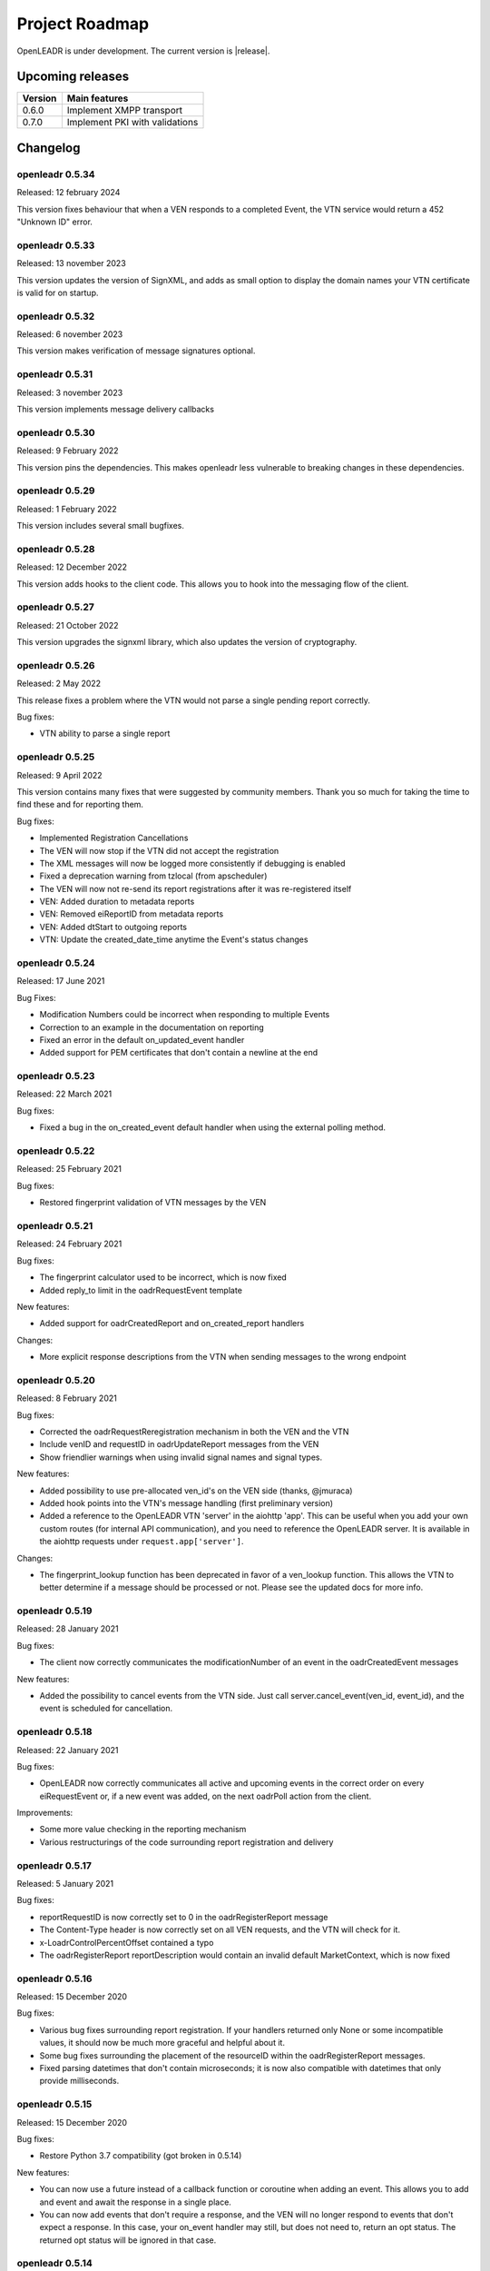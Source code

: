 .. _roadmap:

==========================
Project Roadmap
==========================

OpenLEADR is under development. The current version is |release|.

Upcoming releases
-----------------

======= ==================================
Version Main features
======= ==================================
0.6.0   Implement XMPP transport
0.7.0   Implement PKI with validations
======= ==================================

.. _changelog:

Changelog
---------

openleadr 0.5.34
~~~~~~~~~~~~~~~~

Released: 12 february 2024

This version fixes behaviour that when a VEN responds to a completed Event, the VTN service would return a 452 "Unknown ID" error.

openleadr 0.5.33
~~~~~~~~~~~~~~~~

Released: 13 november 2023

This version updates the version of SignXML, and adds as small option to display the domain names your VTN certificate is valid for on startup.

openleadr 0.5.32
~~~~~~~~~~~~~~~~

Released: 6 november 2023

This version makes verification of message signatures optional.

openleadr 0.5.31
~~~~~~~~~~~~~~~~

Released: 3 november 2023

This version implements message delivery callbacks

openleadr 0.5.30
~~~~~~~~~~~~~~~~

Released: 9 February 2022

This version pins the dependencies. This makes openleadr less vulnerable to breaking changes in these dependencies.

openleadr 0.5.29
~~~~~~~~~~~~~~~~

Released: 1 February 2022

This version includes several small bugfixes.


openleadr 0.5.28
~~~~~~~~~~~~~~~~

Released: 12 December 2022

This version adds hooks to the client code. This allows you to hook into the messaging flow of the client.

openleadr 0.5.27
~~~~~~~~~~~~~~~~

Released: 21 October 2022

This version upgrades the signxml library, which also updates the
version of cryptography.


openleadr 0.5.26
~~~~~~~~~~~~~~~~

Released: 2 May 2022

This release fixes a problem where the VTN would not parse a
single pending report correctly.

Bug fixes:

- VTN ability to parse a single report

openleadr 0.5.25
~~~~~~~~~~~~~~~~

Released: 9 April 2022

This version contains many fixes that were suggested by community
members. Thank you so much for taking the time to find these and
for reporting them.

Bug fixes:

- Implemented Registration Cancellations
- The VEN will now stop if the VTN did not accept the registration
- The XML messages will now be logged more consistently if debugging is enabled
- Fixed a deprecation warning from tzlocal (from apscheduler)
- The VEN will now not re-send its report registrations after it was re-registered itself
- VEN: Added duration to metadata reports
- VEN: Removed eiReportID from metadata reports
- VEN: Added dtStart to outgoing reports
- VTN: Update the created_date_time anytime the Event's status changes

openleadr 0.5.24
~~~~~~~~~~~~~~~~

Released: 17 June 2021

Bug Fixes:

- Modification Numbers could be incorrect when responding to multiple Events
- Correction to an example in the documentation on reporting
- Fixed an error in the default on_updated_event handler
- Added support for PEM certificates that don't contain a newline at the end

openleadr 0.5.23
~~~~~~~~~~~~~~~~

Released: 22 March 2021

Bug fixes:

- Fixed a bug in the on_created_event default handler when using the external polling method.

openleadr 0.5.22
~~~~~~~~~~~~~~~~

Released: 25 February 2021

Bug fixes:

- Restored fingerprint validation of VTN messages by the VEN

openleadr 0.5.21
~~~~~~~~~~~~~~~~

Released: 24 February 2021

Bug fixes:

- The fingerprint calculator used to be incorrect, which is now fixed
- Added reply_to limit in the oadrRequestEvent template

New features:

- Added support for oadrCreatedReport and on_created_report handlers

Changes:

- More explicit response descriptions from the VTN when sending messages to the wrong endpoint

openleadr 0.5.20
~~~~~~~~~~~~~~~~

Released: 8 February 2021

Bug fixes:

- Corrected the oadrRequestReregistration mechanism in both the VEN and the VTN
- Include venID and requestID in oadrUpdateReport messages from the VEN
- Show friendlier warnings when using invalid signal names and signal types.

New features:

- Added possibility to use pre-allocated ven_id's on the VEN side (thanks, @jmuraca)
- Added hook points into the VTN's message handling (first preliminary version)
- Added a reference to the OpenLEADR VTN 'server' in the aiohttp 'app'.
  This can be useful when you add your own custom routes (for internal API communication),
  and you need to reference the OpenLEADR server. It is available in the aiohttp requests under
  ``request.app['server']``.

Changes:

- The fingerprint_lookup function has been deprecated in favor of a ven_lookup function.
  This allows the VTN to better determine if a message should be processed or not.
  Please see the updated docs for more info.

openleadr 0.5.19
~~~~~~~~~~~~~~~~

Released: 28 January 2021

Bug fixes:

- The client now correctly communicates the modificationNumber of an event in the oadrCreatedEvent messages

New features:

- Added the possibility to cancel events from the VTN side. Just call server.cancel_event(ven_id, event_id), and the event is scheduled for cancellation.


openleadr 0.5.18
~~~~~~~~~~~~~~~~

Released: 22 January 2021

Bug fixes:

- OpenLEADR now correctly communicates all active and upcoming events in the correct order on every eiRequestEvent or, if a new event was added, on the next oadrPoll action from the client.

Improvements:

- Some more value checking in the reporting mechanism
- Various restructurings of the code surrounding report registration and delivery

openleadr 0.5.17
~~~~~~~~~~~~~~~~

Released: 5 January 2021

Bug fixes:

- reportRequestID is now correctly set to 0 in the oadrRegisterReport message
- The Content-Type header is now correctly set on all VEN requests, and the VTN will check for it.
- x-LoadrControlPercentOffset contained a typo
- The oadrRegisterReport reportDescription would contain an invalid default MarketContext, which is now fixed

openleadr 0.5.16
~~~~~~~~~~~~~~~~

Released: 15 December 2020

Bug fixes:

- Various bug fixes surrounding report registration. If your handlers returned only None or some incompatible values, it should now be much more graceful and helpful about it.
- Some bug fixes surrounding the placement of the resourceID within the oadrRegisterReport messages.
- Fixed parsing datetimes that don't contain microseconds; it is now also compatible with datetimes that only provide milliseconds.


openleadr 0.5.15
~~~~~~~~~~~~~~~~

Released: 15 December 2020

Bug fixes:

- Restore Python 3.7 compatibility (got broken in 0.5.14)

New features:

- You can now use a future instead of a callback function or coroutine when adding an event. This allows you to add and event and await the response in a single place.
- You can now add events that don't require a response, and the VEN will no longer respond to events that don't expect a response. In this case, your on_event handler may still, but does not need to, return an opt status. The returned opt status will be ignored in that case.


openleadr 0.5.14
~~~~~~~~~~~~~~~~

Released: 15 December 2020

New features:

- Added support for a status callback to the server.add_raw_event method, just like the ``server.add_event`` method.

API changes:

- Removed the stale server.run() method and replaced it with a coroutine that does the same as ``server.run_async()``.

Bug fixes:

- Removed a naming inconsistency in the objects.ActivePeriod object.
- Silently cancel running tasks when stopping the client or server.
- Implemented the full duration regex for parsing timedeltas.
- Various improvements to the test suite and some stale code cleanup.

Other changes:

- Changed the way openleadr is packaged, dropped the setup-time inclusion of the VERSION file.
- OpenLEADR is now also available under the previous name pyopenadr. A new version of pyopenadr will be released in lockstep with new versions of openleadr. pyopenadr only contains an ``__init__`` file that does ``from openleadr import *``.

openleadr 0.5.13
~~~~~~~~~~~~~~~~

Released: 10 December 2020

New features:

- This version adds support for the oadrRequestEvent on the VTN side.

Bug fixes:

- Fixed a bug where messages from the VTN that did not contain an EiResponse field caused a KeyError in the VEN (#33).


openleadr 0.5.12
~~~~~~~~~~~~~~~~

Released: 10 December 2020

New features:

- Events now cycle through the correct 'far', 'near', 'active', 'completed'.
- The Client now implements the ``on_update_event handler``, so that you can catch these event updates separately from the regular event messages.
- Added support for the ramp_up_period parameter on the ``server.add_event`` method.

Bug fixes:

- The OpenADRServer would block ``oadrPoll`` requests when no internal messages were available. This has been corrected.
- Some left-over ``print()`` statements have been removed.
- Nonce caching was badly broken in a previous version, this has now been fixed.



openleadr 0.5.11
~~~~~~~~~~~~~~~~

Released: 3 December 2020

New features:

- This update makes the list of Targets available as a dictionary of targets grouped by their type.
- You can now add Targets to events in multiple ways (``target``, ``targets``, and ``targets_by_type``).

Changes:

- The member names of the 'measurement' objects or dicts have been changed to be consistent everywhere:
    - item_name -> name
    - item_description -> description
    - item_units -> unit
    - si_scale_code -> scale
    This way, the parameters to client.add_report() are consistent with the Measurement object and the dicts that are passed around.
    Additionally, there is extra validation to prevent sending invalid measurements, and hints to correct any mistakes.


openleadr 0.5.10
~~~~~~~~~~~~~~~~

Released: 1 December 2020

Bug fixes:

- The on_created_event handler is now expected to receive the parameters (ven_id, event_id, opt_type). This was already in the docs, but not yet in the actual implementation. This has now been fixed.

openleadr 0.5.9
~~~~~~~~~~~~~~~

Released: 1 December 2020

New features:

- Added the ven fingerprint to the registration_info dict for the ``on_create_party_registration`` handler. This allows the VTN to verify the fingerprint upon registration, even when the VEN does not have a venID yet.

Changes:
- Converted the OpenADRServer.add_raw_event method to a normal (synchronous) method.

Bug fixes:
- The EiResponse.response_code would not always show up correctly, this is now fixed.

openleadr 0.5.8
~~~~~~~~~~~~~~~

Released: 30 November 2020

New features:

- Added the ``ven_id`` to the list of parameters for the ``on_register_report`` handler, so that this handler can know which VEN is registering reports
- Updated documentation to reflect the current API of OpenLEADR

openleadr 0.5.7
~~~~~~~~~~~~~~~

Released: 27 November 2020

Bugs fixed:

- Fixed a typo in the EventService.on_created_event placeholder function

openleadr 0.5.5
~~~~~~~~~~~~~~~

Released: 23 November 2020

New features:

- Message signing now uses the correct C14n algorithm, as required by OpenADR
- Preliminary VEN support for multiple events in one DistributeEvent message

openleadr 0.5.4
~~~~~~~~~~~~~~~

Released: 23 November 2020

New features:

- Preliminary support for TELEMETRY_STATUS reports
- Changed the server.add_event to be a normal function (not a coroutine), which allows you to call it from a synchronous function if needed.

openleadr 0.5.3
~~~~~~~~~~~~~~~

Released: 20 November 2020

New features:

- Support for custom units in Reports is back, and is now compliant with the XML Schema.
- Support for specifying the measurement (unit) in an EventSignal is added, and builds on the work of the report units.


openleadr 0.5.2
~~~~~~~~~~~~~~~

Released: 19 November 2020


Bug fixes:

- The 'full' report data collection mode now works correctly
- Various codestyle improvements and cleanup

Known issues:

- The support for out-of-schema measurements in repors has been removed, because they would not pass XML validation. We are exploring solutions to this problem. Track the progress here: `Issue #20 <https://github.com/OpenLEADR/openleadr-python/issues/20>`_

openleadr 0.5.1
~~~~~~~~~~~~~~~

Released: 19 November 2020

New features:

- When using SSL connections, the client will provide server side SSL certificates. The VTN will verify the fingerprint of these certificates against the known fingerprint for that ven. This should complete the VEN authentication process.


Bug fixes:

- Report messages now validate according to the XML schema. A few corrections were made to the templates from version 0.5.0.


Known issues:

- The support for out-of-schema measurements in repors has been removed, because they would not pass XML validation. We are exploring solutions to this problem. Track the progress here: `Issue #20 <https://github.com/OpenLEADR/openleadr-python/issues/20>`_


openleadr 0.5.0
~~~~~~~~~~~~~~~

Released: 16 November 2020

First release to pypi.org.

New features:

- This release implements reporting functionality into the client and the server. This is a major new area of functionality for OpenLEADR.

openleadr 0.4.0
~~~~~~~~~~~~~~~

Released: 16 November 2020

Only released to git.

New features:

- This release implements XML Message Signing for client and servers.


